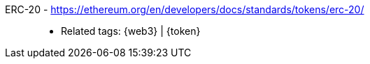 [#erc-20]#ERC-20# - https://ethereum.org/en/developers/docs/standards/tokens/erc-20/::
* Related tags: {web3} | {token}
